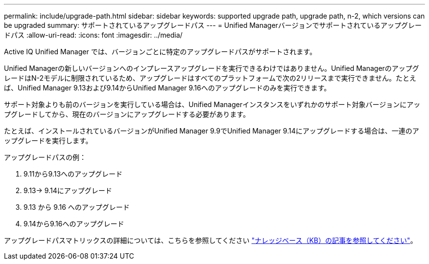 ---
permalink: include/upgrade-path.html 
sidebar: sidebar 
keywords: supported upgrade path, upgrade path, n-2, which versions can be upgraded 
summary: サポートされているアップグレードパス 
---
= Unified Managerバージョンでサポートされているアップグレードパス
:allow-uri-read: 
:icons: font
:imagesdir: ../media/


[role="lead"]
Active IQ Unified Manager では、バージョンごとに特定のアップグレードパスがサポートされます。

Unified Managerの新しいバージョンへのインプレースアップグレードを実行できるわけではありません。Unified ManagerのアップグレードはN-2モデルに制限されているため、アップグレードはすべてのプラットフォームで次の2リリースまで実行できません。たとえば、Unified Manager 9.13および9.14からUnified Manager 9.16へのアップグレードのみを実行できます。

サポート対象よりも前のバージョンを実行している場合は、Unified Managerインスタンスをいずれかのサポート対象バージョンにアップグレードしてから、現在のバージョンにアップグレードする必要があります。

たとえば、インストールされているバージョンがUnified Manager 9.9でUnified Manager 9.14にアップグレードする場合は、一連のアップグレードを実行します。

.アップグレードパスの例：
. 9.11から9.13へのアップグレード
. 9.13-> 9.14にアップグレード
. 9.13 から 9.16 へのアップグレード
. 9.14から9.16へのアップグレード


アップグレードパスマトリックスの詳細については、こちらを参照してください https://kb.netapp.com/Advice_and_Troubleshooting/Data_Infrastructure_Management/Active_IQ_Unified_Manager/What_is_the_upgrade_path_for_Active_IQ_Unified_Manager_versions["ナレッジベース（KB）の記事を参照してください"]。
